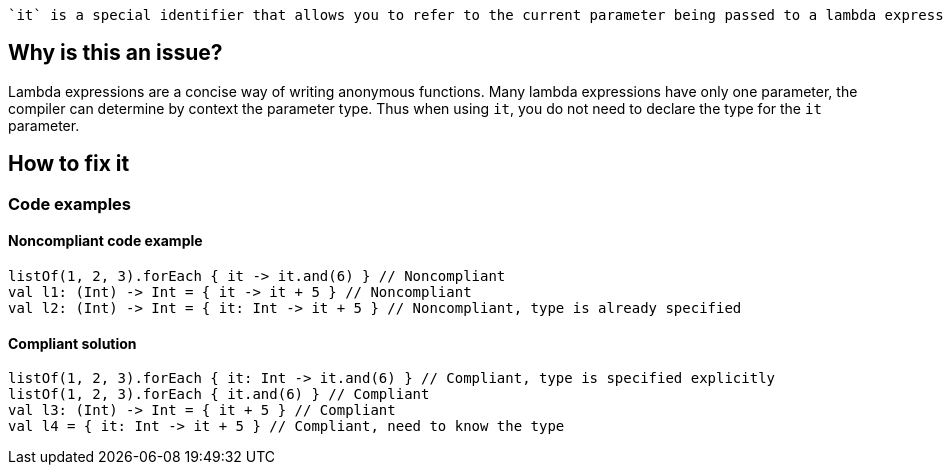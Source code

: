  `it` is a special identifier that allows you to refer to the current parameter being passed to a lambda expression without explicitly naming the parameter.

== Why is this an issue?

Lambda expressions are a concise way of writing anonymous functions. Many lambda expressions have only one parameter, the compiler can determine by context the parameter type. Thus when using `it`, you do not need to declare the type for the `it` parameter.

== How to fix it

=== Code examples

==== Noncompliant code example

[source,kotlin]

listOf(1, 2, 3).forEach { it -> it.and(6) } // Noncompliant
val l1: (Int) -> Int = { it -> it + 5 } // Noncompliant
val l2: (Int) -> Int = { it: Int -> it + 5 } // Noncompliant, type is already specified


==== Compliant solution

[source,kotlin]

listOf(1, 2, 3).forEach { it: Int -> it.and(6) } // Compliant, type is specified explicitly
listOf(1, 2, 3).forEach { it.and(6) } // Compliant
val l3: (Int) -> Int = { it + 5 } // Compliant
val l4 = { it: Int -> it + 5 } // Compliant, need to know the type

//=== Going the extra mile


//== Resources
//=== Documentation
//=== Articles & blog posts
//=== Conference presentations
//=== Standards
